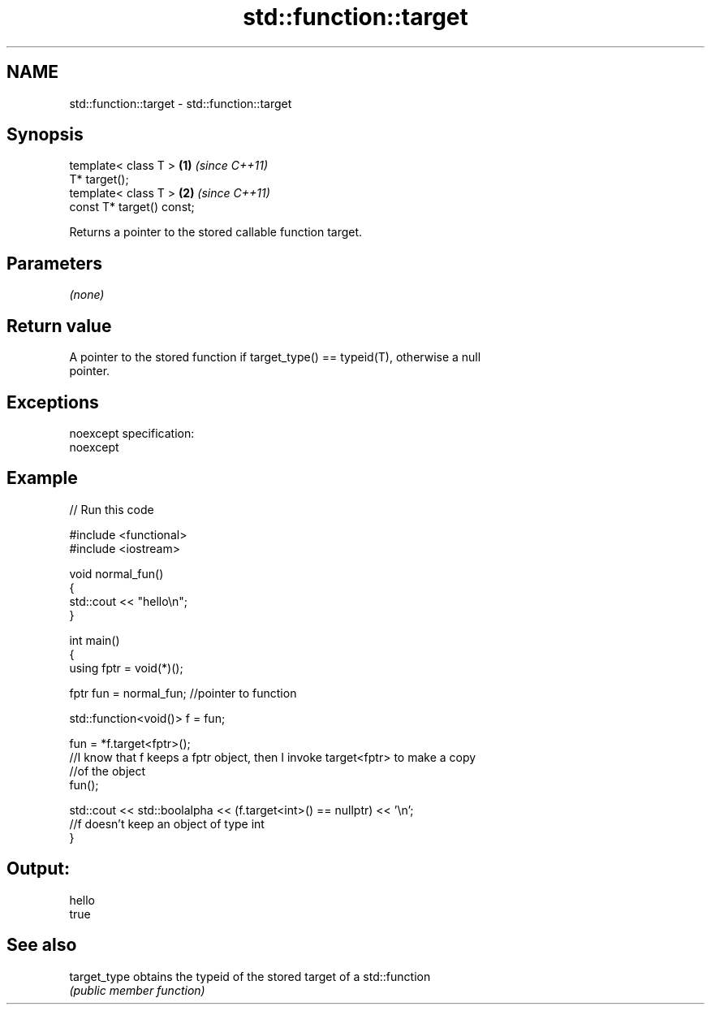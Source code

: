 .TH std::function::target 3 "Nov 25 2015" "2.0 | http://cppreference.com" "C++ Standard Libary"
.SH NAME
std::function::target \- std::function::target

.SH Synopsis
   template< class T >      \fB(1)\fP \fI(since C++11)\fP
   T* target();
   template< class T >      \fB(2)\fP \fI(since C++11)\fP
   const T* target() const;

   Returns a pointer to the stored callable function target.

.SH Parameters

   \fI(none)\fP

.SH Return value

   A pointer to the stored function if target_type() == typeid(T), otherwise a null
   pointer.

.SH Exceptions

   noexcept specification:  
   noexcept
     

.SH Example

   
// Run this code

 #include <functional>
 #include <iostream>
  
 void normal_fun()
 {
    std::cout << "hello\\n";
 }
  
 int main()
 {
   using fptr = void(*)();
  
   fptr fun = normal_fun; //pointer to function
  
   std::function<void()> f = fun;
  
   fun = *f.target<fptr>();
   //I know that f keeps a fptr object, then I invoke target<fptr> to make a copy
   //of the object
   fun();
  
   std::cout << std::boolalpha << (f.target<int>() == nullptr) << '\\n';
   //f doesn't keep an object of type int
 }

.SH Output:

 hello
 true

.SH See also

   target_type obtains the typeid of the stored target of a std::function
               \fI(public member function)\fP 
